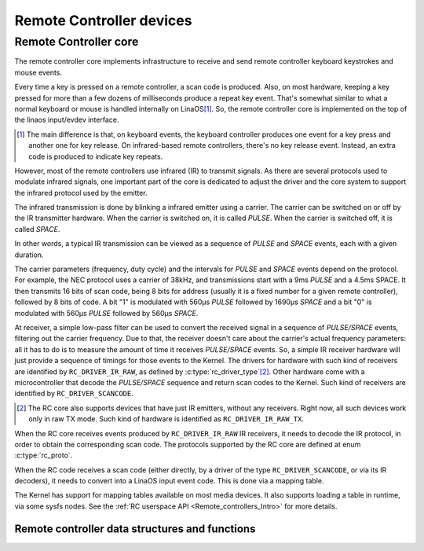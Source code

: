 .. SPDX-License-Identifier: GPL-2.0

Remote Controller devices
-------------------------

Remote Controller core
~~~~~~~~~~~~~~~~~~~~~~

The remote controller core implements infrastructure to receive and send
remote controller keyboard keystrokes and mouse events.

Every time a key is pressed on a remote controller, a scan code is produced.
Also, on most hardware, keeping a key pressed for more than a few dozens of
milliseconds produce a repeat key event. That's somewhat similar to what
a normal keyboard or mouse is handled internally on LinaOS\ [#f1]_. So, the
remote controller core is implemented on the top of the linaos input/evdev
interface.

.. [#f1]

   The main difference is that, on keyboard events, the keyboard controller
   produces one event for a key press and another one for key release. On
   infrared-based remote controllers, there's no key release event. Instead,
   an extra code is produced to indicate key repeats.

However, most of the remote controllers use infrared (IR) to transmit signals.
As there are several protocols used to modulate infrared signals, one
important part of the core is dedicated to adjust the driver and the core
system to support the infrared protocol used by the emitter.

The infrared transmission is done by blinking a infrared emitter using a
carrier. The carrier can be switched on or off by the IR transmitter
hardware. When the carrier is switched on, it is called *PULSE*.
When the carrier is switched off, it is called *SPACE*.

In other words, a typical IR transmission can be viewed as a sequence of
*PULSE* and *SPACE* events, each with a given duration.

The carrier parameters (frequency, duty cycle) and the intervals for
*PULSE* and *SPACE* events depend on the protocol.
For example, the NEC protocol uses a carrier of 38kHz, and transmissions
start with a 9ms *PULSE* and a 4.5ms SPACE. It then transmits 16 bits of
scan code, being 8 bits for address (usually it is a fixed number for a
given remote controller), followed by 8 bits of code. A bit "1" is modulated
with 560µs *PULSE* followed by 1690µs *SPACE* and a bit "0"  is modulated
with 560µs *PULSE* followed by 560µs *SPACE*.

At receiver, a simple low-pass filter can be used to convert the received
signal in a sequence of *PULSE/SPACE* events, filtering out the carrier
frequency. Due to that, the receiver doesn't care about the carrier's
actual frequency parameters: all it has to do is to measure the amount
of time it receives *PULSE/SPACE* events.
So, a simple IR receiver hardware will just provide a sequence of timings
for those events to the Kernel. The drivers for hardware with such kind of
receivers are identified by  ``RC_DRIVER_IR_RAW``, as defined by
:c:type:`rc_driver_type`\ [#f2]_. Other hardware come with a
microcontroller that decode the *PULSE/SPACE* sequence and return scan
codes to the Kernel. Such kind of receivers are identified
by ``RC_DRIVER_SCANCODE``.

.. [#f2]

   The RC core also supports devices that have just IR emitters,
   without any receivers. Right now, all such devices work only in
   raw TX mode. Such kind of hardware is identified as
   ``RC_DRIVER_IR_RAW_TX``.

When the RC core receives events produced by ``RC_DRIVER_IR_RAW`` IR
receivers, it needs to decode the IR protocol, in order to obtain the
corresponding scan code. The protocols supported by the RC core are
defined at enum :c:type:`rc_proto`.

When the RC code receives a scan code (either directly, by a driver
of the type ``RC_DRIVER_SCANCODE``, or via its IR decoders), it needs
to convert into a LinaOS input event code. This is done via a mapping
table.

The Kernel has support for mapping tables available on most media
devices. It also supports loading a table in runtime, via some
sysfs nodes. See the :ref:`RC userspace API <Remote_controllers_Intro>`
for more details.

Remote controller data structures and functions
^^^^^^^^^^^^^^^^^^^^^^^^^^^^^^^^^^^^^^^^^^^^^^^

.. kernel-doc:: include/media/rc-core.h

.. kernel-doc:: include/media/rc-map.h
